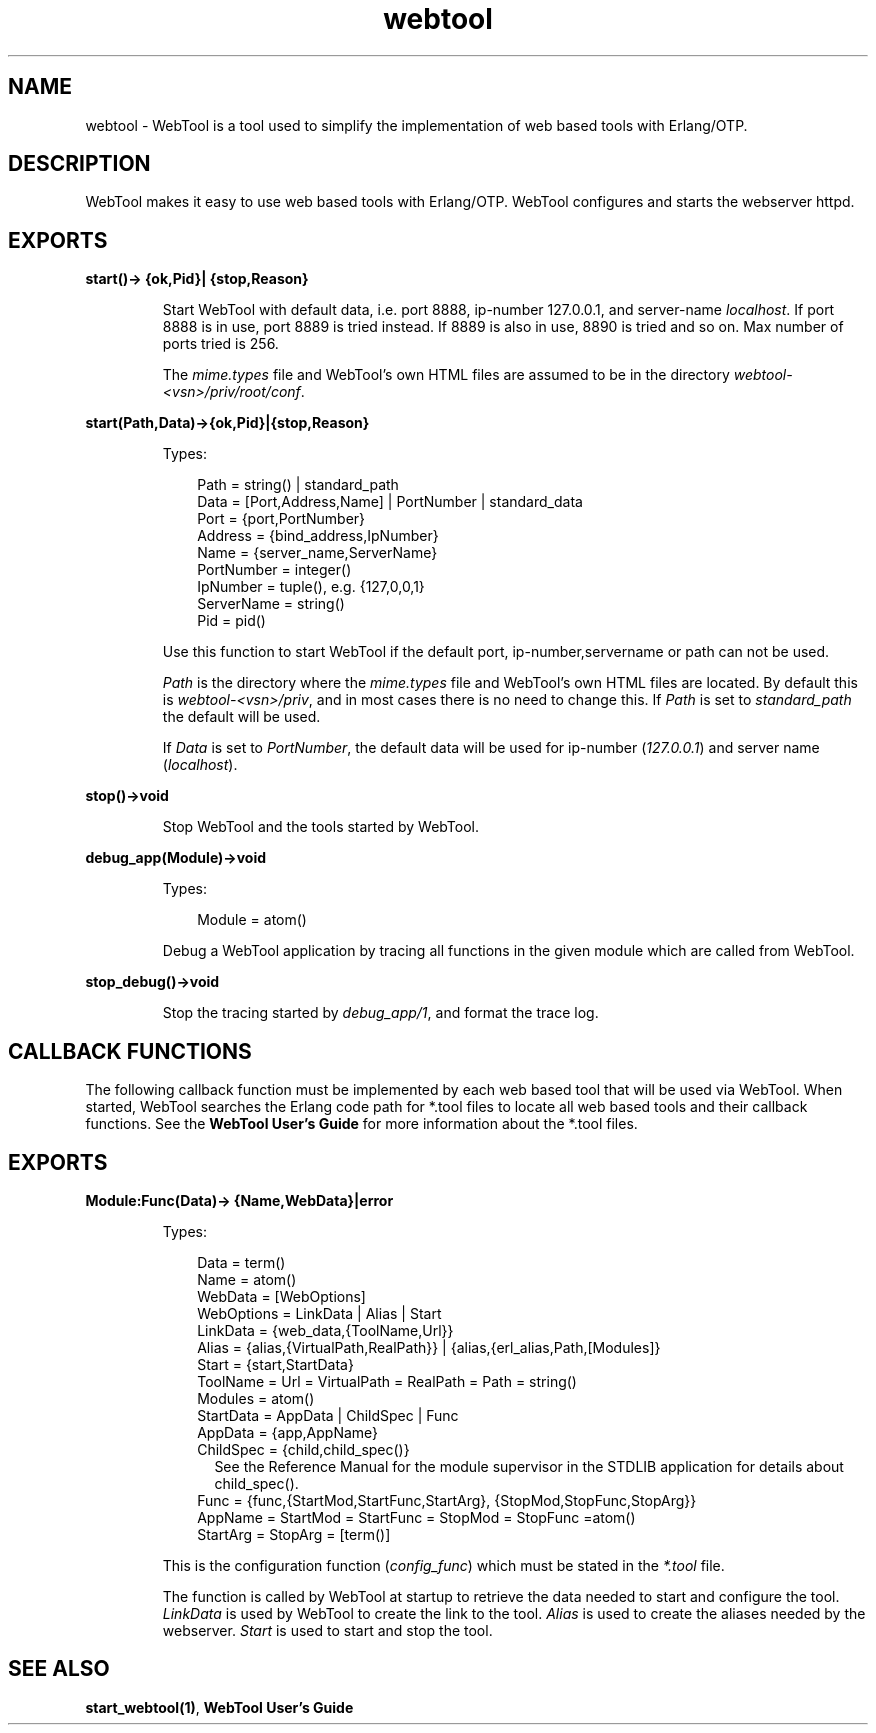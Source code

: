 .TH webtool 3 "webtool 0.9.1" "Ericsson AB" "Erlang Module Definition"
.SH NAME
webtool \- WebTool is a tool used to simplify the implementation of web based tools with Erlang/OTP.
.SH DESCRIPTION
.LP
WebTool makes it easy to use web based tools with Erlang/OTP\&. WebTool configures and starts the webserver httpd\&.
.SH EXPORTS
.LP
.B
start()-> {ok,Pid}| {stop,Reason}
.br
.RS
.LP
Start WebTool with default data, i\&.e\&. port 8888, ip-number 127\&.0\&.0\&.1, and server-name \fIlocalhost\fR\&\&. If port 8888 is in use, port 8889 is tried instead\&. If 8889 is also in use, 8890 is tried and so on\&. Max number of ports tried is 256\&.
.LP
The \fImime\&.types\fR\& file and WebTool\&'s own HTML files are assumed to be in the directory \fIwebtool-<vsn>/priv/root/conf\fR\&\&.
.RE
.LP
.B
start(Path,Data)->{ok,Pid}|{stop,Reason}
.br
.RS
.LP
Types:

.RS 3
Path = string() | standard_path
.br
Data = [Port,Address,Name] | PortNumber | standard_data
.br
Port = {port,PortNumber}
.br
Address = {bind_address,IpNumber}
.br
Name = {server_name,ServerName}
.br
PortNumber = integer()
.br
IpNumber = tuple(), e\&.g\&. {127,0,0,1}
.br
ServerName = string()
.br
Pid = pid()
.br
.RE
.RE
.RS
.LP
Use this function to start WebTool if the default port, ip-number,servername or path can not be used\&.
.LP
\fIPath\fR\& is the directory where the \fImime\&.types\fR\& file and WebTool\&'s own HTML files are located\&. By default this is \fIwebtool-<vsn>/priv\fR\&, and in most cases there is no need to change this\&. If \fIPath\fR\& is set to \fIstandard_path\fR\& the default will be used\&.
.LP
If \fIData\fR\& is set to \fIPortNumber\fR\&, the default data will be used for ip-number (\fI127\&.0\&.0\&.1\fR\&) and server name (\fIlocalhost\fR\&)\&.
.RE
.LP
.B
stop()->void
.br
.RS
.LP
Stop WebTool and the tools started by WebTool\&.
.RE
.LP
.B
debug_app(Module)->void
.br
.RS
.LP
Types:

.RS 3
Module = atom()
.br
.RE
.RE
.RS
.LP
Debug a WebTool application by tracing all functions in the given module which are called from WebTool\&.
.RE
.LP
.B
stop_debug()->void
.br
.RS
.LP
Stop the tracing started by \fIdebug_app/1\fR\&, and format the trace log\&.
.RE
.SH "CALLBACK FUNCTIONS"

.LP
The following callback function must be implemented by each web based tool that will be used via WebTool\&. When started, WebTool searches the Erlang code path for *\&.tool files to locate all web based tools and their callback functions\&. See the \fBWebTool User\&'s Guide\fR\& for more information about the *\&.tool files\&.
.SH EXPORTS
.LP
.B
Module:Func(Data)-> {Name,WebData}|error
.br
.RS
.LP
Types:

.RS 3
Data = term()
.br
Name = atom()
.br
WebData = [WebOptions]
.br
WebOptions = LinkData | Alias | Start
.br
LinkData = {web_data,{ToolName,Url}}
.br
Alias = {alias,{VirtualPath,RealPath}} | {alias,{erl_alias,Path,[Modules]}
.br
Start = {start,StartData}
.br
ToolName = Url = VirtualPath = RealPath = Path = string()
.br
Modules = atom()
.br
StartData = AppData | ChildSpec | Func
.br
AppData = {app,AppName}
.br
ChildSpec = {child,child_spec()}
.br
.RS 2
See the Reference Manual for the module supervisor in the STDLIB application for details about child_spec()\&.
.RE
Func = {func,{StartMod,StartFunc,StartArg}, {StopMod,StopFunc,StopArg}}
.br
AppName = StartMod = StartFunc = StopMod = StopFunc =atom()
.br
StartArg = StopArg = [term()]
.br
.RE
.RE
.RS
.LP
This is the configuration function (\fIconfig_func\fR\&) which must be stated in the \fI*\&.tool\fR\& file\&.
.LP
The function is called by WebTool at startup to retrieve the data needed to start and configure the tool\&. \fILinkData\fR\& is used by WebTool to create the link to the tool\&. \fIAlias\fR\& is used to create the aliases needed by the webserver\&. \fIStart\fR\& is used to start and stop the tool\&.
.RE
.SH "SEE ALSO"

.LP
\fBstart_webtool(1)\fR\&, \fBWebTool User\&'s Guide\fR\&